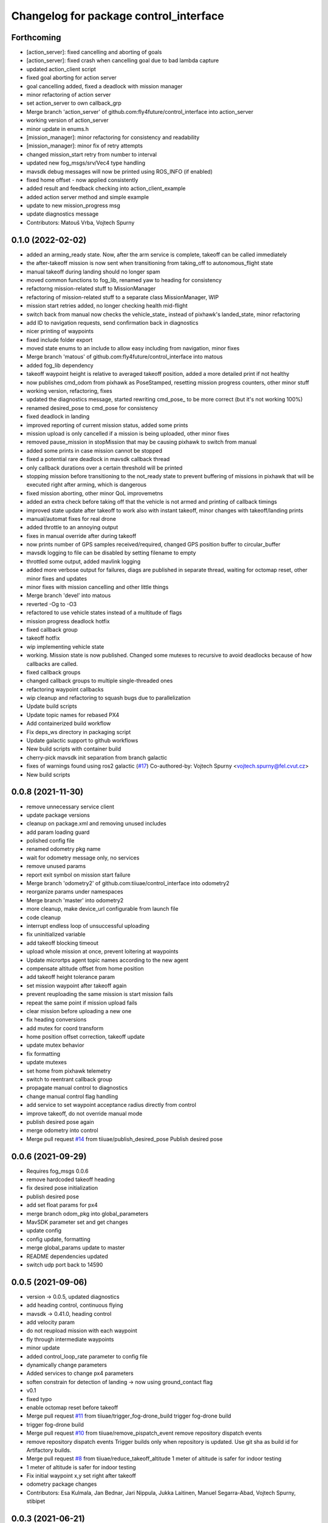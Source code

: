 ^^^^^^^^^^^^^^^^^^^^^^^^^^^^^^^^^^^^^^^
Changelog for package control_interface
^^^^^^^^^^^^^^^^^^^^^^^^^^^^^^^^^^^^^^^

Forthcoming
-----------
* [action_server]: fixed cancelling and aborting of goals
* [action_server]: fixed crash when cancelling goal due to bad lambda capture
* updated action_client script
* fixed goal aborting for action server
* goal cancelling added, fixed a deadlock with mission manager
* minor refactoring of action server
* set action_server to own callback_grp
* Merge branch 'action_server' of github.com:fly4future/control_interface into action_server
* working version of action_server
* minor update in enums.h
* [mission_manager]: minor refactoring for consistency and readability
* [mission_manager]: minor fix of retry attempts
* changed mission_start retry from number to interval
* updated new fog_msgs/srv/Vec4 type handling
* mavsdk debug messages will now be printed using ROS_INFO (if enabled)
* fixed home offset - now applied consistently
* added result and feedback checking into action_client_example
* added action server method and simple example
* update to new mission_progress msg
* update diagnostics message
* Contributors: Matouš Vrba, Vojtech Spurny

0.1.0 (2022-02-02)
-----------
* added an arming_ready state. Now, after the arm service is complete, takeoff can be called immediately
* the after-takeoff mission is now sent when transitioning from taking_off to autonomous_flight state
* manual takeoff during landing should no longer spam
* moved common functions to fog_lib, renamed yaw to heading for consistency
* refactorng mission-related stuff to MissionManager
* refactoring of mission-related stuff to a separate class MissionManager, WIP
* mission start retries added, no longer checking health mid-flight
* switch back from manual now checks the vehicle_state\_ instead of pixhawk's landed_state, minor refactoring
* add ID to navigation requests, send confirmation back in diagnostics
* nicer printing of waypoints
* fixed include folder export
* moved state enums to an include to allow easy including from navigation, minor fixes
* Merge branch 'matous' of github.com:fly4future/control_interface into matous
* added fog_lib dependency
* takeoff waypoint height is relative to averaged takeoff position, added a more detailed print if not healthy
* now publishes cmd_odom from pixhawk as PoseStamped, resetting mission progress counters, other minor stuff
* working version, refactoring, fixes
* updated the diagnostics message, started rewriting cmd_pose\_ to be more correct (but it's not working 100%)
* renamed desired_pose to cmd_pose for consistency
* fixed deadlock in landing
* improved reporting of current mission status, added some prints
* mission upload is only cancelled if a mission is being uploaded, other minor fixes
* removed pause_mission in stopMission that may be causing pixhawk to switch from manual
* added some prints in case mission cannot be stopped
* fixed a potential rare deadlock in mavsdk callback thread
* only callback durations over a certain threshold will be printed
* stopping mission before transitioning to the not_ready state to prevent buffering of missions in pixhawk that will be executed right after arming, which is dangerous
* fixed mission aborting, other minor QoL improvemetns
* added an extra check before taking off that the vehicle is not armed and printing of callback timings
* improved state update after takeoff to work also with instant takeoff, minor changes with takeoff/landing prints
* manual/automat fixes for real drone
* added throttle to an annoying output
* fixes in manual override after during takeoff
* now prints number of GPS samples received/required, changed GPS position buffer to circular_buffer
* mavsdk logging to file can be disabled by setting filename to empty
* throttled some output, added mavlink logging
* added more verbose output for failures, diags are published in separate thread, waiting for octomap reset, other minor fixes and updates
* minor fixes with mission cancelling and other little things
* Merge branch 'devel' into matous
* reverted -Og to -O3
* refactored to use vehicle states instead of a multitude of flags
* mission progress deadlock hotfix
* fixed callback group
* takeoff hotfix
* wip implementing vehicle state
* working. Mission state is now published. Changed some mutexes to recursive to avoid deadlocks because of how callbacks are called.
* fixed callback groups
* changed callback groups to multiple single-threaded ones
* refactoring waypoint callbacks
* wip cleanup and refactoring to squash bugs due to parallelization
* Update build scripts
* Update topic names for rebased PX4
* Add containerized build workflow
* Fix deps_ws directory in packaging script
* Update galactic support to github  workflows
* New build scripts with container build
* cherry-pick mavsdk init separation from branch galactic
* fixes of warnings found using ros2 galactic (`#17 <https://github.com/tiiuae/control_interface/issues/17>`_)
  Co-authored-by: Vojtech Spurny <vojtech.spurny@fel.cvut.cz>
* New build scripts

0.0.8 (2021-11-30)
-----------
* remove unnecessary service client
* update package versions
* cleanup on package.xml and removing unused includes
* add param loading guard
* polished config file
* renamed odometry pkg name
* wait for odometry message only, no services
* remove unused params
* report exit symbol on mission start failure
* Merge branch 'odometry2' of github.com:tiiuae/control_interface into odometry2
* reorganize params under namespaces
* Merge branch 'master' into odometry2
* more cleanup, make device_url configurable from launch file
* code cleanup
* interrupt endless loop of unsuccessful uploading
* fix uninitialized variable
* add takeoff blocking timeout
* upload whole mission at once, prevent loitering at waypoints
* Update micrortps agent topic names according to the new agent
* compensate altitude offset from home position
* add takeoff height tolerance param
* set mission waypoint after takeoff again
* prevent reuploading the same mission is start mission fails
* repeat the same point if mission upload fails
* clear mission before uploading a new one
* fix heading conversions
* add mutex for coord transform
* home position offset correction, takeoff update
* update mutex behavior
* fix formatting
* update mutexes
* set home from pixhawk telemetry
* switch to reentrant callback group
* propagate manual control to diagnostics
* change manual control flag handling
* add service to set waypoint acceptance radius directly from control
* improve takeoff, do not override manual mode
* publish desired pose again
* merge odometry into control
* Merge pull request `#14 <https://github.com/tiiuae/control_interface/issues/14>`_ from tiiuae/publish_desired_pose
  Publish desired pose

0.0.6 (2021-09-29)
-----------
* Requires fog_msgs 0.0.6
* remove hardcoded takeoff heading
* fix desired pose initialization
* publish desired pose
* add set float params for px4
* merge branch odom_pkg into global_parameters
* MavSDK parameter set and get changes
* update config
* config update, formatting
* merge global_params update to master
* README dependencies updated
* switch udp port back to 14590

0.0.5 (2021-09-06)
-----------
* version -> 0.0.5, updated diagnostics
* add heading control, continuous flying
* mavsdk -> 0.41.0, heading control
* add velocity param
* do not reupload mission with each waypoint
* fly through intermediate waypoints
* minor update
* added control_loop_rate parameter to config file
* dynamically change parameters
* Added services to change px4 parameters
* soften constrain for detection of landing -> now using ground_contact flag
* v0.1
* fixed typo
* enable octomap reset before takeoff
* Merge pull request `#11 <https://github.com/tiiuae/control_interface/issues/11>`_ from tiiuae/trigger_fog-drone_build
  trigger fog-drone build
* trigger fog-drone build
* Merge pull request `#10 <https://github.com/tiiuae/control_interface/issues/10>`_ from tiiuae/remove_pispatch_event
  remove repository dispatch events
* remove repository dispatch events
  Trigger builds only when repository is updated. Use git sha as build id
  for Artifactory builds.
* Merge pull request `#8 <https://github.com/tiiuae/control_interface/issues/8>`_ from tiiuae/reduce_takeoff_altitude
  1 meter of altitude is safer for indoor testing
* 1 meter of altitude is safer for indoor testing
* Fix initial waypoint x,y set right after takeoff
* odometry package changes
* Contributors: Esa Kulmala, Jan Bednar, Jari Nippula, Jukka Laitinen, Manuel Segarra-Abad, Vojtech Spurny, stibipet

0.0.3 (2021-06-21)
-----------
* Global coordinates control update (`#5 <https://github.com/tiiuae/control_interface/issues/5>`_)
  * add services providing global to local transformations
  * change mavsdk udp port back to 14590
  * change takeoff and landing message to trigger
* Merge pull request `#4 <https://github.com/tiiuae/control_interface/issues/4>`_ from tiiuae/ci_dispatch_event
  * add repository dispatch event
* Merge pull request `#3 <https://github.com/tiiuae/control_interface/issues/3>`_ from tiiuae/drone-integration
  * Fog drone integration
* Use system default QoS for subscribing px4 rtps topics
  * microRTPS topics are published with BEST_EFFORT reliability, so subscriber
  * needs to use the same qos settings. Easiest way is to use system default so stays in sync with publishers.
* Merge pull request `#2 <https://github.com/tiiuae/control_interface/issues/2>`_ from tiiuae/DP-852_ci_workflow
  * add CI workflow
* Make control_interface to terminate properly also in connection phase
* Use udp port 14590 defined for control_interface in fog_sw mavlink-router config
* Support node launch without tty
* Contributors: Esa Kulmala, Jari Nippula, sergey-unikie, stibipet

0.0.2 (2021-06-02)
-----------
* Robustness update (`#1 <https://github.com/tiiuae/control_interface/issues/1>`_)
  * check mission end directly
  * more robust commanding
  * replace mission clearing with mission pause -> avoid warning messages
  * mission progress checking
  * add diagnostics publisher
  * update formatting
* Contributors: Petr Stibinger

0.0.1 (2021-05-28)
------------------
